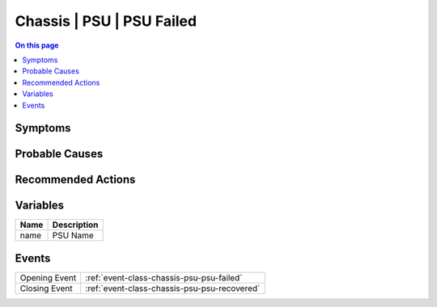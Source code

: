 .. _alarm-class-chassis-psu-psu-failed:

==========================
Chassis | PSU | PSU Failed
==========================
.. contents:: On this page
    :local:
    :backlinks: none
    :depth: 1
    :class: singlecol

Symptoms
--------
.. todo::
    Describe Chassis | PSU | PSU Failed symptoms

Probable Causes
---------------
.. todo::
    Describe Chassis | PSU | PSU Failed probable causes

Recommended Actions
-------------------
.. todo::
    Describe Chassis | PSU | PSU Failed recommended actions

Variables
----------
==================== ==================================================
Name                 Description
==================== ==================================================
name                 PSU Name
==================== ==================================================

Events
------
============= ======================================================================
Opening Event :ref:`event-class-chassis-psu-psu-failed`
Closing Event :ref:`event-class-chassis-psu-psu-recovered`
============= ======================================================================
